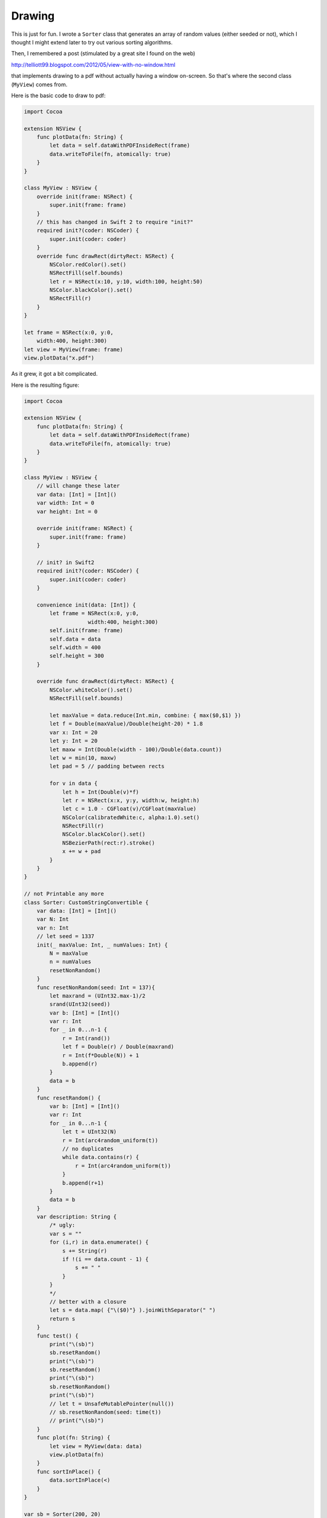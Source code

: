 .. _drawing:

#######
Drawing
#######

This is just for fun.  I wrote a ``Sorter`` class that generates an array of random values (either seeded or not), which I thought I might extend later to try out various sorting algorithms.

Then, I remembered a post (stimulated by a great site I found on the web)

http://telliott99.blogspot.com/2012/05/view-with-no-window.html

that implements drawing to a pdf without actually having a window on-screen.  So that's where the second class (``MyView``) comes from.

Here is the basic code to draw to pdf:

.. sourcecode:: bash

    import Cocoa

    extension NSView {
        func plotData(fn: String) {
            let data = self.dataWithPDFInsideRect(frame)
            data.writeToFile(fn, atomically: true)
        }
    }

    class MyView : NSView {
        override init(frame: NSRect) {
            super.init(frame: frame)
        }
        // this has changed in Swift 2 to require "init?"
        required init?(coder: NSCoder) {
            super.init(coder: coder)
        }
        override func drawRect(dirtyRect: NSRect) {
            NSColor.redColor().set()
            NSRectFill(self.bounds)
            let r = NSRect(x:10, y:10, width:100, height:50)
            NSColor.blackColor().set()
            NSRectFill(r)
        }
    }

    let frame = NSRect(x:0, y:0,
        width:400, height:300)
    let view = MyView(frame: frame)
    view.plotData("x.pdf")
    

As it grew, it got a bit complicated.  

Here is the resulting figure:

.. image:: /figures/x.png
   :scale: 75 %

.. sourcecode:: bash

    import Cocoa

    extension NSView {
        func plotData(fn: String) {
            let data = self.dataWithPDFInsideRect(frame)
            data.writeToFile(fn, atomically: true)
        }
    }

    class MyView : NSView {
        // will change these later
        var data: [Int] = [Int]()
        var width: Int = 0
        var height: Int = 0

        override init(frame: NSRect) {
            super.init(frame: frame)
        }

        // init? in Swift2
        required init?(coder: NSCoder) {
            super.init(coder: coder)
        }

        convenience init(data: [Int]) {
            let frame = NSRect(x:0, y:0, 
                        width:400, height:300)
            self.init(frame: frame)
            self.data = data
            self.width = 400
            self.height = 300
        }

        override func drawRect(dirtyRect: NSRect) {
            NSColor.whiteColor().set()
            NSRectFill(self.bounds)

            let maxValue = data.reduce(Int.min, combine: { max($0,$1) })
            let f = Double(maxValue)/Double(height-20) * 1.8
            var x: Int = 20
            let y: Int = 20
            let maxw = Int(Double(width - 100)/Double(data.count))
            let w = min(10, maxw)
            let pad = 5 // padding between rects

            for v in data {
                let h = Int(Double(v)*f)
                let r = NSRect(x:x, y:y, width:w, height:h)
                let c = 1.0 - CGFloat(v)/CGFloat(maxValue)
                NSColor(calibratedWhite:c, alpha:1.0).set()
                NSRectFill(r)
                NSColor.blackColor().set()
                NSBezierPath(rect:r).stroke()
                x += w + pad
            }
        }
    }

    // not Printable any more
    class Sorter: CustomStringConvertible {
        var data: [Int] = [Int]()
        var N: Int
        var n: Int
        // let seed = 1337
        init(_ maxValue: Int, _ numValues: Int) {
            N = maxValue
            n = numValues
            resetNonRandom()
        }
        func resetNonRandom(seed: Int = 137){
            let maxrand = (UInt32.max-1)/2
            srand(UInt32(seed))
            var b: [Int] = [Int]()
            var r: Int
            for _ in 0...n-1 {
                r = Int(rand())
                let f = Double(r) / Double(maxrand)
                r = Int(f*Double(N)) + 1
                b.append(r)
            }
            data = b
        } 
        func resetRandom() {
            var b: [Int] = [Int]()
            var r: Int
            for _ in 0...n-1 {
                let t = UInt32(N)
                r = Int(arc4random_uniform(t))
                // no duplicates
                while data.contains(r) {
                    r = Int(arc4random_uniform(t))
                }
                b.append(r+1)
            }
            data = b
        }
        var description: String {
            /* ugly:
            var s = ""
            for (i,r) in data.enumerate() {
                s += String(r)
                if !(i == data.count - 1) {
                    s += " "
                }
            }
            */
            // better with a closure
            let s = data.map( {"\($0)"} ).joinWithSeparator(" ")
            return s
        }
        func test() {
            print("\(sb)")
            sb.resetRandom()
            print("\(sb)")
            sb.resetRandom()
            print("\(sb)")
            sb.resetNonRandom()
            print("\(sb)")
            // let t = UnsafeMutablePointer(null())
            // sb.resetNonRandom(seed: time(t))
            // print("\(sb)")
        }
        func plot(fn: String) {
            let view = MyView(data: data)
            view.plotData(fn)
        }
        func sortInPlace() {
            data.sortInPlace(<)
        }
    }

    var sb = Sorter(200, 20)
    sb.resetRandom()
    print(sb)
    sb.sortInPlace()
    print(sb)
    sb.plot("x.pdf")
    